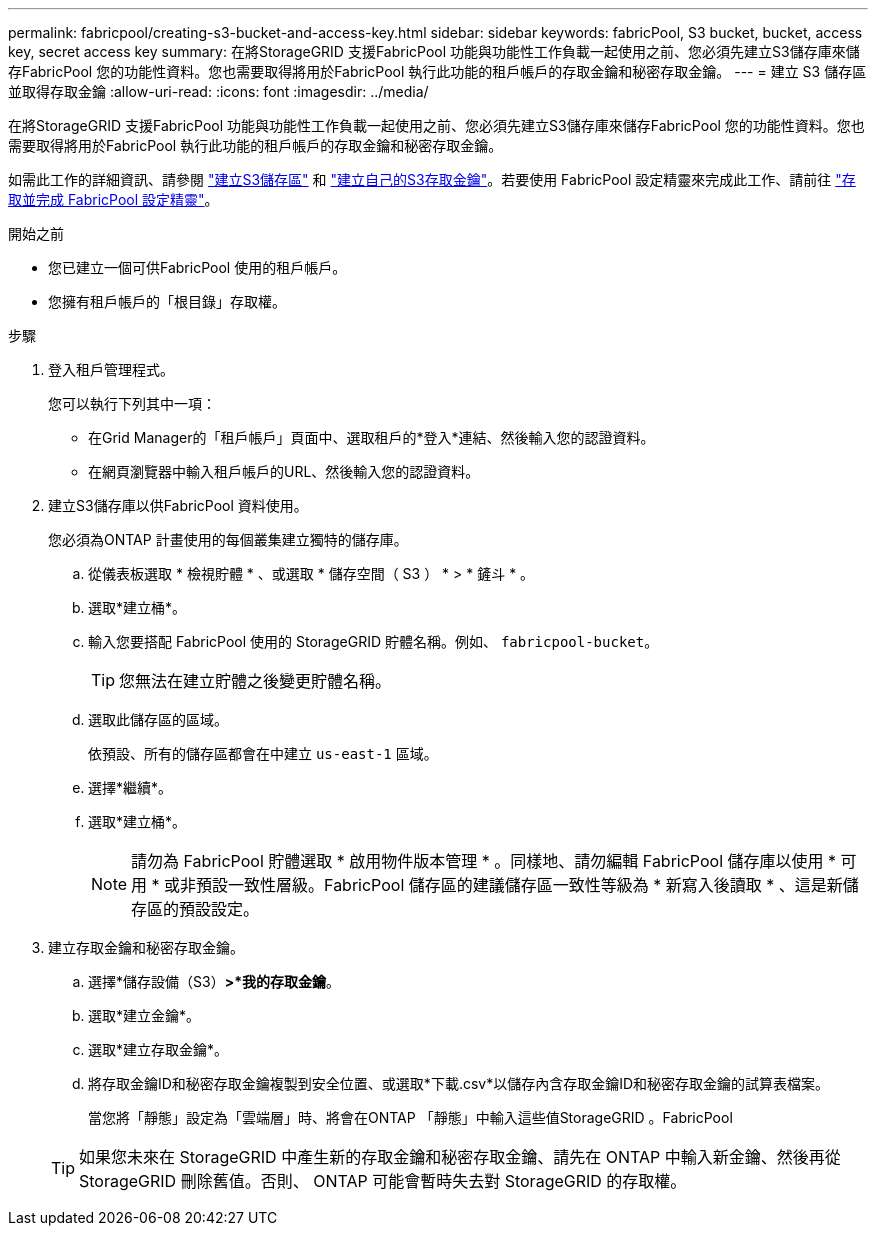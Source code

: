 ---
permalink: fabricpool/creating-s3-bucket-and-access-key.html 
sidebar: sidebar 
keywords: fabricPool, S3 bucket, bucket, access key, secret access key 
summary: 在將StorageGRID 支援FabricPool 功能與功能性工作負載一起使用之前、您必須先建立S3儲存庫來儲存FabricPool 您的功能性資料。您也需要取得將用於FabricPool 執行此功能的租戶帳戶的存取金鑰和秘密存取金鑰。 
---
= 建立 S3 儲存區並取得存取金鑰
:allow-uri-read: 
:icons: font
:imagesdir: ../media/


[role="lead"]
在將StorageGRID 支援FabricPool 功能與功能性工作負載一起使用之前、您必須先建立S3儲存庫來儲存FabricPool 您的功能性資料。您也需要取得將用於FabricPool 執行此功能的租戶帳戶的存取金鑰和秘密存取金鑰。

如需此工作的詳細資訊、請參閱 link:../tenant/creating-s3-bucket.html["建立S3儲存區"] 和 link:../tenant/creating-your-own-s3-access-keys.html["建立自己的S3存取金鑰"]。若要使用 FabricPool 設定精靈來完成此工作、請前往 link:use-fabricpool-setup-wizard-steps.html["存取並完成 FabricPool 設定精靈"]。

.開始之前
* 您已建立一個可供FabricPool 使用的租戶帳戶。
* 您擁有租戶帳戶的「根目錄」存取權。


.步驟
. 登入租戶管理程式。
+
您可以執行下列其中一項：

+
** 在Grid Manager的「租戶帳戶」頁面中、選取租戶的*登入*連結、然後輸入您的認證資料。
** 在網頁瀏覽器中輸入租戶帳戶的URL、然後輸入您的認證資料。


. 建立S3儲存庫以供FabricPool 資料使用。
+
您必須為ONTAP 計畫使用的每個叢集建立獨特的儲存庫。

+
.. 從儀表板選取 * 檢視貯體 * 、或選取 * 儲存空間（ S3 ） * > * 鏟斗 * 。
.. 選取*建立桶*。
.. 輸入您要搭配 FabricPool 使用的 StorageGRID 貯體名稱。例如、 `fabricpool-bucket`。
+

TIP: 您無法在建立貯體之後變更貯體名稱。

.. 選取此儲存區的區域。
+
依預設、所有的儲存區都會在中建立 `us-east-1` 區域。

.. 選擇*繼續*。
.. 選取*建立桶*。
+

NOTE: 請勿為 FabricPool 貯體選取 * 啟用物件版本管理 * 。同樣地、請勿編輯 FabricPool 儲存庫以使用 * 可用 * 或非預設一致性層級。FabricPool 儲存區的建議儲存區一致性等級為 * 新寫入後讀取 * 、這是新儲存區的預設設定。



. 建立存取金鑰和秘密存取金鑰。
+
.. 選擇*儲存設備（S3）*>*我的存取金鑰*。
.. 選取*建立金鑰*。
.. 選取*建立存取金鑰*。
.. 將存取金鑰ID和秘密存取金鑰複製到安全位置、或選取*下載.csv*以儲存內含存取金鑰ID和秘密存取金鑰的試算表檔案。
+
當您將「靜態」設定為「雲端層」時、將會在ONTAP 「靜態」中輸入這些值StorageGRID 。FabricPool

+

TIP: 如果您未來在 StorageGRID 中產生新的存取金鑰和秘密存取金鑰、請先在 ONTAP 中輸入新金鑰、然後再從 StorageGRID 刪除舊值。否則、 ONTAP 可能會暫時失去對 StorageGRID 的存取權。




